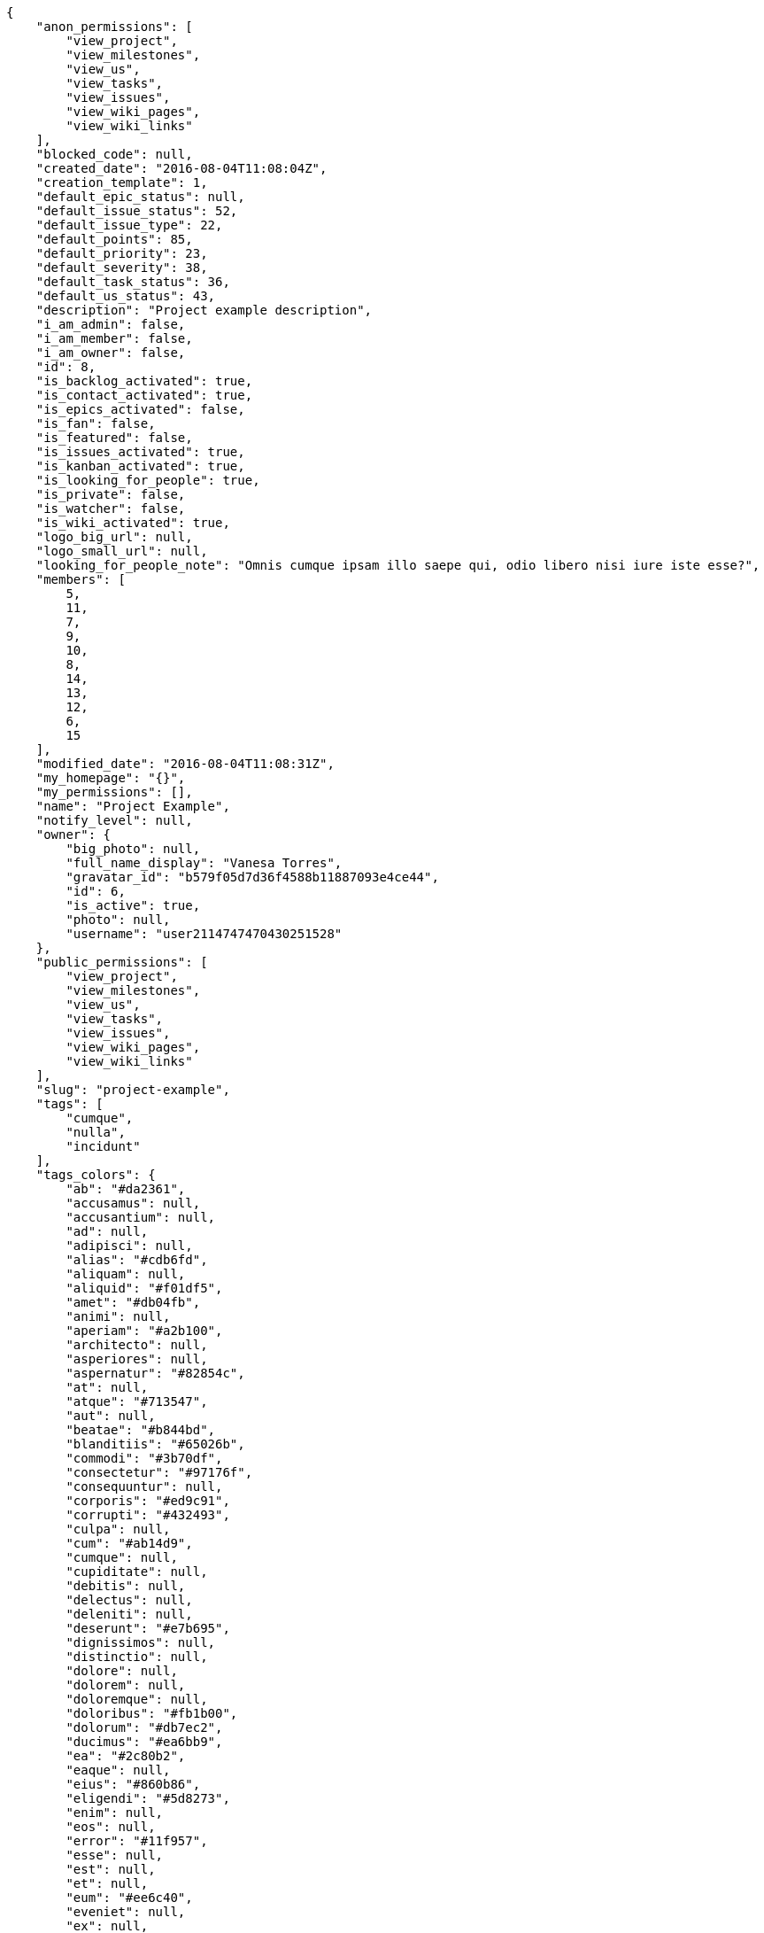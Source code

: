 [source,json]
----
{
    "anon_permissions": [
        "view_project",
        "view_milestones",
        "view_us",
        "view_tasks",
        "view_issues",
        "view_wiki_pages",
        "view_wiki_links"
    ],
    "blocked_code": null,
    "created_date": "2016-08-04T11:08:04Z",
    "creation_template": 1,
    "default_epic_status": null,
    "default_issue_status": 52,
    "default_issue_type": 22,
    "default_points": 85,
    "default_priority": 23,
    "default_severity": 38,
    "default_task_status": 36,
    "default_us_status": 43,
    "description": "Project example description",
    "i_am_admin": false,
    "i_am_member": false,
    "i_am_owner": false,
    "id": 8,
    "is_backlog_activated": true,
    "is_contact_activated": true,
    "is_epics_activated": false,
    "is_fan": false,
    "is_featured": false,
    "is_issues_activated": true,
    "is_kanban_activated": true,
    "is_looking_for_people": true,
    "is_private": false,
    "is_watcher": false,
    "is_wiki_activated": true,
    "logo_big_url": null,
    "logo_small_url": null,
    "looking_for_people_note": "Omnis cumque ipsam illo saepe qui, odio libero nisi iure iste esse?",
    "members": [
        5,
        11,
        7,
        9,
        10,
        8,
        14,
        13,
        12,
        6,
        15
    ],
    "modified_date": "2016-08-04T11:08:31Z",
    "my_homepage": "{}",
    "my_permissions": [],
    "name": "Project Example",
    "notify_level": null,
    "owner": {
        "big_photo": null,
        "full_name_display": "Vanesa Torres",
        "gravatar_id": "b579f05d7d36f4588b11887093e4ce44",
        "id": 6,
        "is_active": true,
        "photo": null,
        "username": "user2114747470430251528"
    },
    "public_permissions": [
        "view_project",
        "view_milestones",
        "view_us",
        "view_tasks",
        "view_issues",
        "view_wiki_pages",
        "view_wiki_links"
    ],
    "slug": "project-example",
    "tags": [
        "cumque",
        "nulla",
        "incidunt"
    ],
    "tags_colors": {
        "ab": "#da2361",
        "accusamus": null,
        "accusantium": null,
        "ad": null,
        "adipisci": null,
        "alias": "#cdb6fd",
        "aliquam": null,
        "aliquid": "#f01df5",
        "amet": "#db04fb",
        "animi": null,
        "aperiam": "#a2b100",
        "architecto": null,
        "asperiores": null,
        "aspernatur": "#82854c",
        "at": null,
        "atque": "#713547",
        "aut": null,
        "beatae": "#b844bd",
        "blanditiis": "#65026b",
        "commodi": "#3b70df",
        "consectetur": "#97176f",
        "consequuntur": null,
        "corporis": "#ed9c91",
        "corrupti": "#432493",
        "culpa": null,
        "cum": "#ab14d9",
        "cumque": null,
        "cupiditate": null,
        "debitis": null,
        "delectus": null,
        "deleniti": null,
        "deserunt": "#e7b695",
        "dignissimos": null,
        "distinctio": null,
        "dolore": null,
        "dolorem": null,
        "doloremque": null,
        "doloribus": "#fb1b00",
        "dolorum": "#db7ec2",
        "ducimus": "#ea6bb9",
        "ea": "#2c80b2",
        "eaque": null,
        "eius": "#860b86",
        "eligendi": "#5d8273",
        "enim": null,
        "eos": null,
        "error": "#11f957",
        "esse": null,
        "est": null,
        "et": null,
        "eum": "#ee6c40",
        "eveniet": null,
        "ex": null,
        "excepturi": null,
        "exercitationem": null,
        "expedita": null,
        "facere": null,
        "facilis": "#0f6b6b",
        "fugiat": null,
        "harum": null,
        "hic": null,
        "id": "#87ea5d",
        "illo": "#3531fd",
        "impedit": "#cde1f0",
        "in": "#af10ef",
        "ipsa": "#ffa8ed",
        "ipsum": "#da3ba4",
        "iste": "#491b3a",
        "itaque": null,
        "iure": null,
        "iusto": "#3a10e8",
        "labore": null,
        "laboriosam": null,
        "laudantium": null,
        "libero": "#5b20bf",
        "magnam": null,
        "magni": null,
        "maiores": "#cbb2b3",
        "maxime": null,
        "minima": null,
        "minus": "#59b653",
        "modi": null,
        "molestiae": null,
        "molestias": null,
        "mollitia": null,
        "nam": null,
        "natus": "#e610c1",
        "necessitatibus": "#84e3b6",
        "nemo": "#e81498",
        "neque": "#150607",
        "nesciunt": null,
        "nihil": null,
        "nisi": null,
        "non": null,
        "nostrum": null,
        "nulla": "#894727",
        "numquam": null,
        "obcaecati": "#9ccd46",
        "odio": null,
        "odit": "#e2b537",
        "officia": null,
        "officiis": null,
        "omnis": "#fc9548",
        "optio": "#7617d3",
        "perferendis": null,
        "perspiciatis": null,
        "placeat": "#d97204",
        "porro": "#05175b",
        "possimus": null,
        "praesentium": "#0cd131",
        "quae": null,
        "quaerat": "#0b4425",
        "quam": null,
        "quas": "#6e3390",
        "quasi": "#5dae16",
        "qui": "#61f611",
        "quibusdam": null,
        "quidem": "#ae6519",
        "quisquam": null,
        "quod": "#0e5b24",
        "quos": null,
        "ratione": "#570ce3",
        "recusandae": null,
        "reiciendis": "#560ff6",
        "rem": "#688119",
        "repellat": "#807389",
        "repellendus": "#13f068",
        "sapiente": "#850c56",
        "sed": null,
        "sequi": "#9f6274",
        "similique": null,
        "sint": null,
        "sit": null,
        "soluta": "#1398ab",
        "sunt": "#98f4c9",
        "suscipit": null,
        "tempora": "#b55d30",
        "tempore": null,
        "temporibus": null,
        "tenetur": null,
        "totam": "#560a5d",
        "unde": null,
        "ut": null,
        "vel": "#91e065",
        "veniam": null,
        "veritatis": "#768459",
        "vero": "#74e191",
        "voluptas": "#729359",
        "voluptate": "#b0eff0",
        "voluptatem": null,
        "voluptates": "#6639aa",
        "voluptatibus": null,
        "voluptatum": "#02d22f"
    },
    "total_activity": 202,
    "total_activity_last_month": 0,
    "total_activity_last_week": 0,
    "total_activity_last_year": 0,
    "total_closed_milestones": 0,
    "total_fans": 0,
    "total_fans_last_month": 0,
    "total_fans_last_week": 0,
    "total_fans_last_year": 0,
    "total_milestones": 5,
    "total_story_points": 332.0,
    "total_watchers": 11,
    "totals_updated_datetime": "2020-07-03T08:40:49.349Z",
    "videoconferences": null,
    "videoconferences_extra_data": null
}
----
